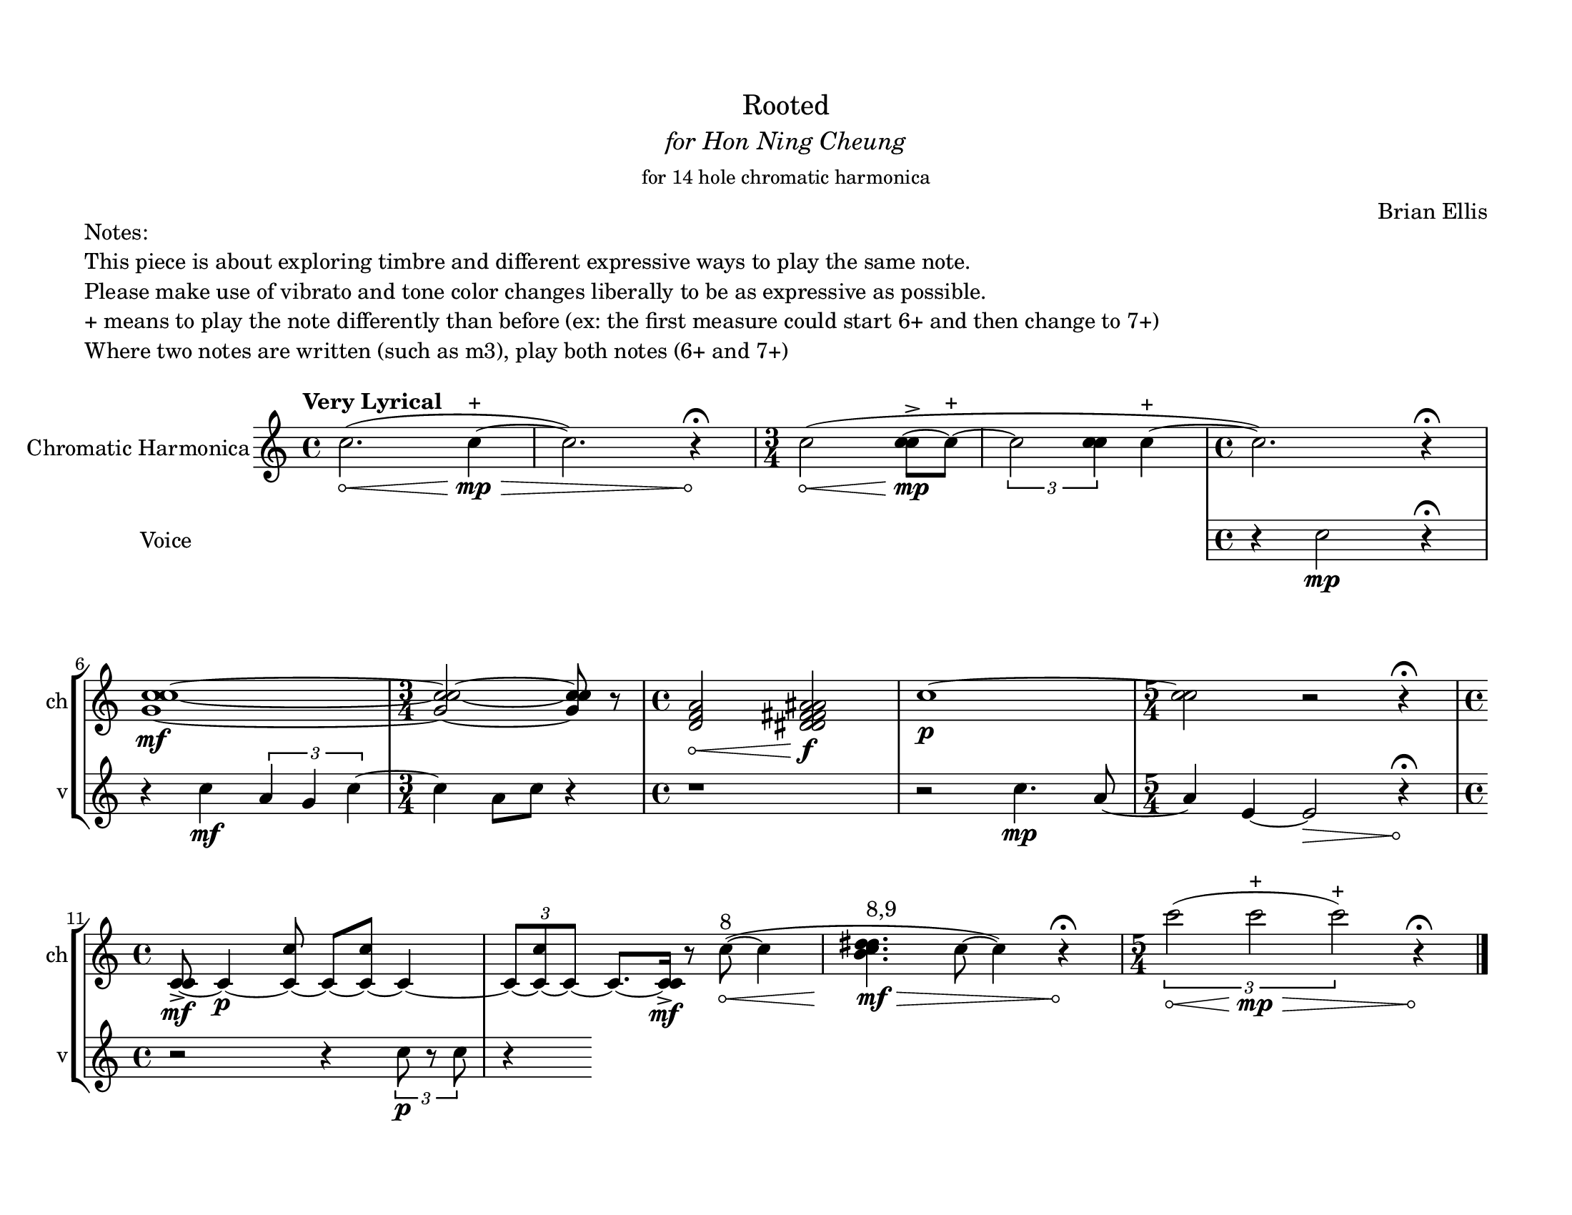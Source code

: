 % #(set-default-paper-size '(cons (* 14 in) (* 8.5 in)))
% #(set-default-paper-size '(cons (* 17 in) (* 11 in)))
% #(set-default-paper-size '(cons (* 15 in) (* 10 in)))
#(set-default-paper-size '(cons (* 11 in) (* 8.5 in)))
% #(set-default-paper-size '(cons (* 8.5 in) (* 11 in)))


\header {
  % dedication = \markup{\column{\italic"for finding and releasing attention" " "}}
  title = \markup{\normal-text\huge{ "Rooted"}}
  subtitle = \markup{\normal-text\italic{ "for Hon Ning Cheung"}}
  subsubtitle = \markup{\normal-text"for 14 hole chromatic harmonica"}
  composer = "Brian Ellis"
  tagline = ""
}
  \paper{
  indent = 3\cm
  left-margin = 1.5\cm
  right-margin = 1.5\cm
  top-margin = 1.5\cm
  bottom-margin = 1.5\cm
  ragged-last-bottom = ##f
  % ragged-last = ##t
  % systems-per-page = 4
}



  \layout {
    ragged-right = ##f
    \context {
      \Staff
      % \omit TimeSignature
    }
  }


\markup{
	\column{
		"Notes:"
		"This piece is about exploring timbre and different expressive ways to play the same note."
    "Please make use of vibrato and tone color changes liberally to be as expressive as possible."
    "+ means to play the note differently than before (ex: the first measure could start 6+ and then change to 7+)"
    "Where two notes are written (such as m3), play both notes (6+ and 7+)"
    " "
	}
}

\score {
 \new StaffGroup <<
\new Staff \with {
  instrumentName = "Chromatic Harmonica"
  shortInstrumentName = "ch"
}
	\relative c'' {
		% \override Hairpin.minimum-length = #12
		\tempo "Very Lyrical"
    % \override Score.BarNumber.break-visibility = ##(#t #f #f)
    \clef treble

      \override Hairpin.circled-tip = ##t

      \time 4/4

      c2. ( \< c4\mp^"+"\> ~ c2.) r4\!\fermata

      \time 3/4
      c2\<( <c c>8\mp-> ~ c^"+" ~
      \times 2/3{c2 <c c>4} c4 ^"+" ~
      \time 4/4
      c2. ) r4\fermata 

      \break

      <c c g>1~\mf
      \time 3/4
      <c c g>2~<c c g>8 r8 

      

      \time 4/4
      <d, f a>2\<
      <d dis f fis a ais>2\f
      c'1\p ~
      \time 5/4
      <c c>2 r2 r4\fermata

      \break

      \time 4/4

      <c, c>8 \mf-> ~c4\p ~<c c'>8 ~c8 ~<c c'>8 ~c4~
      \times 2/3{c8 ~<c c'>8 ~c ~} c8.~<c c>16\mf->
  
       r8
      \override Hairpin.circled-tip = ##t
      c'8^"8"(~\< c4
      <b c d dis>4.^"8,9"\mf\> c8~ c4) r4\!\fermata
      \time 5/4
      \times 2/3{c'2\< ( c^"+"\mp\> c^"+")}
      r4\!\fermata
      \bar "|."
	}



\new Staff \with {
  instrumentName = "Voice"
  shortInstrumentName = "v"
}
  \relative c'' {
    \stopStaff

  \override Staff.Clef.color = #white

    \override Staff.TimeSignature.color = #white

    s1 s1 s2. s2.
    \undo   \override Staff.Clef.color = #white
    \undo     \override Staff.TimeSignature.color = #white
  
   \override Hairpin.circled-tip = ##t
      
    \startStaff
    r4 c2\mp r4\fermata
    r4 c4\mf \times 2/3{a g c}~c4 a8 c8 r4
    r1
    r2 c4.\mp a8~
    \time 5/4
    a4 e4 ~e2\> r4\!\fermata

    \time 4/4
    r2 r4
    \times 2/3{c'8\p r8 c8}
    r4
    \stopStaff



  }
  >>
	\layout{}
	\midi{}
}